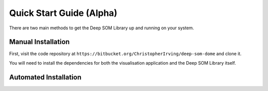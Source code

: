 Quick Start Guide (Alpha)
=========================

There are two main methods to get the Deep SOM Library up and running on your
system.

Manual Installation
------------------------------------

First, visit the code repository at ``https://bitbucket.org/ChristopherIrving/deep-som-dome``
and clone it.

You will need to install the dependencies for both the visualisation application
and the Deep SOM Library itself.

Automated Installation
------------------------------------